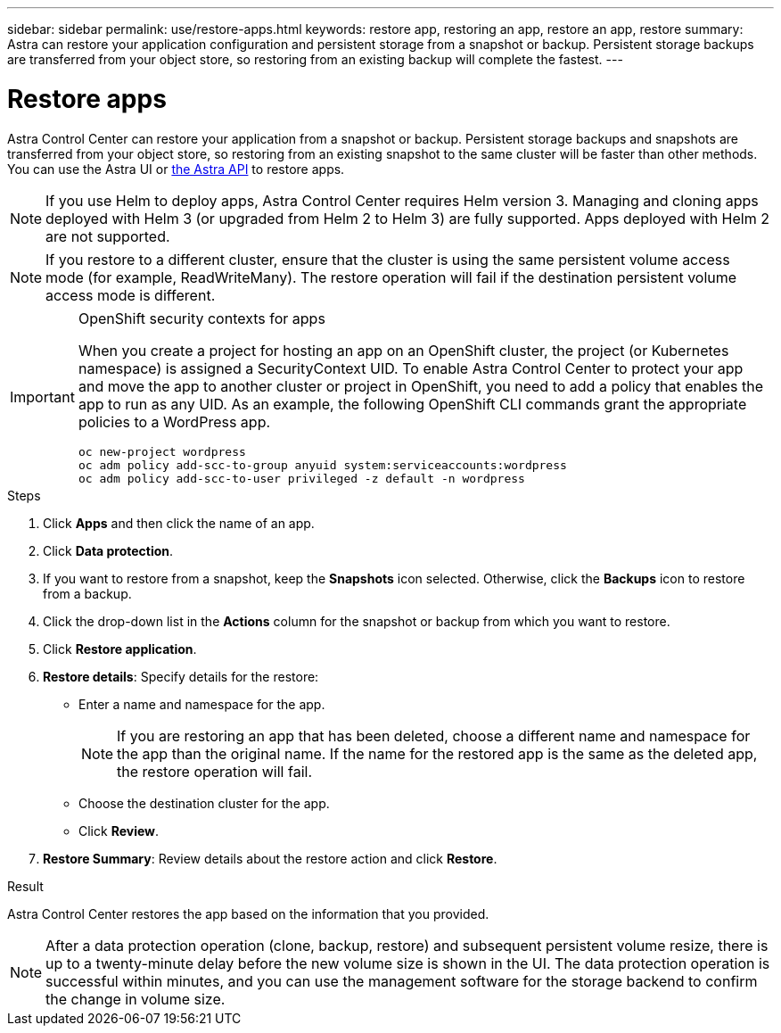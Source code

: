 ---
sidebar: sidebar
permalink: use/restore-apps.html
keywords: restore app, restoring an app, restore an app, restore
summary: Astra can restore your application configuration and persistent storage from a snapshot or backup. Persistent storage backups are transferred from your object store, so restoring from an existing backup will complete the fastest.
---

= Restore apps
:hardbreaks:
:icons: font
:imagesdir: ../media/use/

[.lead]
Astra Control Center can restore your application from a snapshot or backup. Persistent storage backups and snapshots are transferred from your object store, so restoring from an existing snapshot to the same cluster will be faster than other methods. You can use the Astra UI or https://docs.netapp.com/us-en/astra-automation/index.html[the Astra API^] to restore apps.

NOTE: If you use Helm to deploy apps, Astra Control Center requires Helm version 3. Managing and cloning apps deployed with Helm 3 (or upgraded from Helm 2 to Helm 3) are fully supported. Apps deployed with Helm 2 are not supported.

//DOC-3556
NOTE: If you restore to a different cluster, ensure that the cluster is using the same persistent volume access mode (for example, ReadWriteMany). The restore operation will fail if the destination persistent volume access mode is different.

.OpenShift security contexts for apps
[IMPORTANT]
===============================
When you create a project for hosting an app on an OpenShift cluster, the project (or Kubernetes namespace) is assigned a SecurityContext UID. To enable Astra Control Center to protect your app and move the app to another cluster or project in OpenShift, you need to add a policy that enables the app to run as any UID. As an example, the following OpenShift CLI commands grant the appropriate policies to a WordPress app.

`oc new-project wordpress`
`oc adm policy add-scc-to-group anyuid system:serviceaccounts:wordpress`
`oc adm policy add-scc-to-user privileged -z default -n wordpress`
===============================

.Steps

. Click *Apps* and then click the name of an app.
. Click *Data protection*.
. If you want to restore from a snapshot, keep the *Snapshots* icon selected. Otherwise, click the *Backups* icon to restore from a backup.
//+
//image:screenshot-restore-snapshot-or-backup.gif[A screenshot of the Data protection tab where you can view Snapshots or Backups.]
. Click the drop-down list in the *Actions* column for the snapshot or backup from which you want to restore.
. Click *Restore application*.
//+
//image:screenshot-restore-app.gif["A screenshot of the app page where you can click the drop-down list in the actions column and select Restore application."]
. *Restore details*: Specify details for the restore:
+
* Enter a name and namespace for the app.
+
// Q2 note only; remove for Q3 and later - DOC-3548
NOTE: If you are restoring an app that has been deleted, choose a different name and namespace for the app than the original name. If the name for the restored app is the same as the deleted app, the restore operation will fail.

* Choose the destination cluster for the app.
* Click *Review*.

. *Restore Summary*: Review details about the restore action and click *Restore*.
//+
//image:screenshot-restore-summary.gif[]

.Result

Astra Control Center restores the app based on the information that you provided.

NOTE: After a data protection operation (clone, backup, restore) and subsequent persistent volume resize, there is up to a twenty-minute delay before the new volume size is shown in the UI. The data protection operation is successful within minutes, and you can use the management software for the storage backend to confirm the change in volume size.

